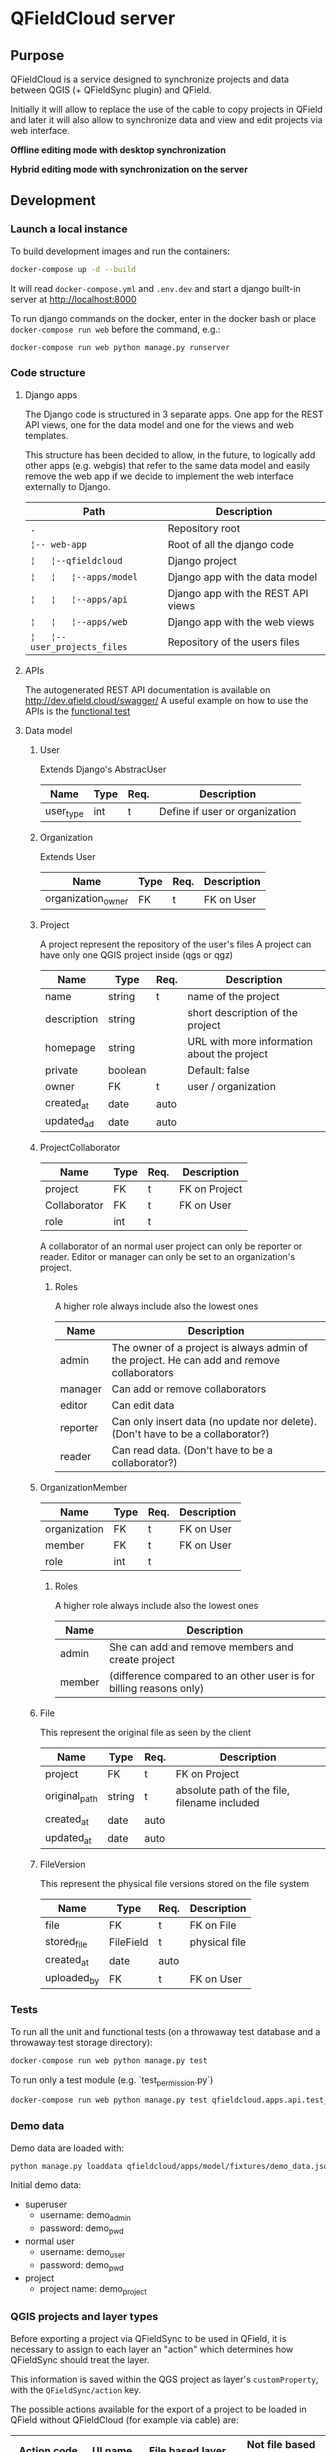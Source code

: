 * QFieldCloud server
[[./docs/assets/images/logo.png]]
[[https://github.com/opengisch/qfieldcloud/workflows/Deploy%20on%20dev.qfield.cloud/badge.svg]]
[[https://github.com/opengisch/status.qfield.cloud/workflows/dev.qfield.cloud%20APIs%20status/badge.svg]]
[[https://github.com/opengisch/status.qfield.cloud/workflows/app.qfield.cloud%20APIs%20status/badge.svg]]
** Purpose
   QFieldCloud is a service designed to synchronize projects and data
   between QGIS (+ QFieldSync plugin) and QField.

   Initially it will allow to replace the use of the cable to copy
   projects in QField and later it will also allow to synchronize data
   and view and edit projects via web interface.

   *Offline editing mode with desktop synchronization*
   [[./docs/assets/images/offline-schema.png]]

   *Hybrid editing mode with synchronization on the server*
   [[./docs/assets/images/hybrid-schema.png]]
** Development
*** Launch a local instance
    To build development images and run the containers:
    #+begin_src sh
      docker-compose up -d --build
    #+end_src

    It will read =docker-compose.yml= and =.env.dev= and start a
    django built-in server at http://localhost:8000

    To run django commands on the docker, enter in the docker bash or
    place =docker-compose run web= before the command, e.g.:
    #+begin_src sh
      docker-compose run web python manage.py runserver
    #+end_src
*** Code structure
**** Django apps
     The Django code is structured in 3 separate apps. One app for the
     REST API views, one for the data model and one for the views and
     web templates. 

     This structure has been decided to allow, in the future, to
     logically add other apps (e.g. webgis) that refer to the same
     data model and easily remove the web app if we decide to
     implement the web interface externally to Django.

     | Path                         | Description                        |
     |------------------------------+------------------------------------|
     | =.=                          | Repository root                    |
     | =¦-- web-app=                | Root of all the django code        |
     | =¦   ¦--qfieldcloud=         | Django project                     |
     | =¦   ¦   ¦--apps/model=      | Django app with the data model     |
     | =¦   ¦   ¦--apps/api=        | Django app with the REST API views |
     | =¦   ¦   ¦--apps/web=        | Django app with the web views      |
     | =¦   ¦--user_projects_files= | Repository of the users files      |
**** APIs
   The autogenerated REST API documentation is available on http://dev.qfield.cloud/swagger/
   A useful example on how to use the APIs is the [[https://github.com/opengisch/qfieldcloud/blob/master/web-app/qfieldcloud/apps/api/tests/test_functional.py][functional test]]
**** Data model
***** User
      Extends Django's AbstracUser
      | Name      | Type | Req. | Description                    |
      |-----------+------+------+--------------------------------|
      | user_type | int  | t    | Define if user or organization |
***** Organization
      Extends User
      | Name               | Type | Req. | Description |
      |--------------------+------+------+-------------|
      | organization_owner | FK   | t    | FK on User  |
***** Project
      A project represent the repository of the user's files
      A project can have only one QGIS project inside (qgs or qgz)

      | Name        | Type    | Req. | Description                                 |
      |-------------+---------+------+---------------------------------------------|
      | name        | string  | t    | name of the project                         |
      | description | string  |      | short description of the project            |
      | homepage    | string  |      | URL with more information about the project |
      | private     | boolean |      | Default: false                              |
      | owner       | FK      | t    | user / organization                         |
      | created_at  | date    | auto |                                             |
      | updated_ad  | date    | auto |                                             |
***** ProjectCollaborator
      | Name         | Type | Req. | Description   |
      |--------------+------+------+---------------|
      | project      | FK   | t    | FK on Project |
      | Collaborator | FK   | t    | FK on User    |
      | role         | int  | t    |               |

      A collaborator of an normal user project can only be reporter or
      reader. Editor or manager can only be set to an organization's project.
****** Roles
      A higher role always include also the lowest ones

      | Name     | Description                                                                                |
      |----------+--------------------------------------------------------------------------------------------|
      | admin    | The owner of a project is always admin of the project. He can add and remove collaborators |
      | manager  | Can add or remove collaborators                                                            |
      | editor   | Can edit data                                                                              |
      | reporter | Can only insert data (no update nor delete). (Don't have to be a collaborator?)            |
      | reader   | Can read data. (Don't have to be a collaborator?)                                          |
***** OrganizationMember
      | Name         | Type | Req. | Description |
      |--------------+------+------+-------------|
      | organization | FK   | t    | FK on User  |
      | member       | FK   | t    | FK on User  |
      | role         | int  | t    |             |
****** Roles
      A higher role always include also the lowest ones

      | Name    | Description                                                        |
      |---------+--------------------------------------------------------------------|
      | admin   | She can add and remove members and create project                  |
      | member  | (difference compared to an other user is for billing reasons only) |
***** File
      This represent the original file as seen by the client

      | Name          | Type   | Req. | Description                                  |
      |---------------+--------+------+----------------------------------------------|
      | project       | FK     | t    | FK on Project                                |
      | original_path | string | t    | absolute path of the file, filename included |
      | created_at    | date   | auto |                                              |
      | updated_at    | date   | auto |                                              |
***** FileVersion
      This represent the physical file versions stored on the file
      system

      | Name        | Type      | Req. | Description   |
      |-------------+-----------+------+---------------|
      | file        | FK        | t    | FK on File    |
      | stored_file | FileField | t    | physical file |
      | created_at  | date      | auto |               |
      | uploaded_by | FK        | t    | FK on User    |
*** Tests
    To run all the unit and functional tests (on a throwaway test
    database and a throwaway test storage directory):
    #+begin_src sh
      docker-compose run web python manage.py test
    #+end_src
    
    To run only a test module (e.g. `test_permission.py`)
    #+begin_src sh
      docker-compose run web python manage.py test qfieldcloud.apps.api.test_permission
    #+end_src
*** Demo data
    Demo data are loaded with:
    #+begin_src sh
      python manage.py loaddata qfieldcloud/apps/model/fixtures/demo_data.json
    #+end_src

    Initial demo data:
    - superuser
      - username: demo_admin
      - password: demo_pwd
    - normal user
      - username: demo_user
      - password: demo_pwd
    - project
      - project name: demo_project
*** QGIS projects and layer types
    Before exporting a project via QFieldSync to be used in QField, it
    is necessary to assign to each layer an "action" which determines
    how QFieldSync should treat the layer.

    This information is saved within the QGS project as layer's
    =customProperty=, with the =QFieldSync/action= key.

    The possible actions available for the export of a project to be
    loaded in QField without QFieldCloud (for example via cable) are:
    | Action code   | UI name          | File based layer                                                   | Not file based layer                            |
    |---------------+------------------+--------------------------------------------------------------------+-------------------------------------------------|
    | OFFLINE       | Offline editing  | Create a consolidated copy of the affected data with relative path | Create a consolidated copy of the affected data |
    | NO_ACTION     | Copy / No action | Copy data file and make relative path                              | No action on the layer                          |
    | KEEP_EXISTENT | Keep existent    | Keep existing data or do NO_ACTION                                 | N/A                                             |
    | REMOVE        | Remove           | Remove the layer from the project                                  | Remove the layer from the project               |

    When it comes to loading a project into QFieldCloud, one more
    option is offered and this is how QFieldSync behaves with
    individual layers:
    | Action        | UI name      | File based layer                                                   | Not file based layer                                      |
    |---------------+--------------+--------------------------------------------------------------------+-----------------------------------------------------------|
    | OFFLINE       | Consolidate  | Create a consolidated copy of the affected data with relative path | Create a consolidated copy of the affected data           |
    | NO_ACTION     | Live layer   | N/A                                                                | No action on the layer                                    |
    | KEEP_EXISTENT | -            | N/A                                                                | N/A                                                       |
    | REMOVE        | Ignore layer | Remove the layer from the project                                  | Remove the layer from the project                         |
    | HYBRID        | Cloud        | Create a consolidated copy of the data                             | No action (consolidated copies are created on the server) |

    This is the behavior of QFieldCloud with the layers:
    | Action        | File based layer                                                  | Not file based layer                                                                           |
    |---------------+-------------------------------------------------------------------+------------------------------------------------------------------------------------------------|
    | OFFLINE       | Send the file to the client on pull, replace last version on push | N/A (it's alway file based at this point)                                                      |
    | NO_ACTION     | N/A                                                               | No action on the layer                                                                         |
    | KEEP_EXISTENT | N/A                                                               | N/A                                                                                            |
    | REMOVE        | N/A (the layer is no longer there)                                | N/A (the layer is no longer there)                                                             |
    | HYBRID        | Send the consolidated copy on pull, apply delta file on push      | Create consolidated copy of the data on pull, apply delta file on push to original data source |

    This is the behavior of QField with the layers:
    | Action        | File based layer                     | Not file based layer                   |
    |---------------+--------------------------------------+----------------------------------------|
    | OFFLINE       | Edit and push directly the data file | N/A                                    |
    | NO_ACTION     | N/A                                  | Edit the online (live) database        |
    | KEEP_EXISTENT | N/A                                  | N/A                                    |
    | REMOVE        | N/A                                  | N/A                                    |
    | HYBRID        | Create and push deltafile            | N/A (it's alway file based for QField) |

    In summary, for with QFieldCloud:
    - =NO_ACTION= is used for online layers that are located on a server
      accessible via the Internet and that are modified directly by
      QField.
    - =HYBRID= means that a geopackage will be generated on the
      server (or directly on the desktop for file-based layers) and
      downloaded by clients. The client will generate deltafiles of
      the changes.
    - =OFFLINE= is used for example to work with local databases not
      visible by QFieldCloud which are consolidated before being
      loaded from the desktop to the server and are not synchronized
      with the original data by QFieldCloud.
    - =REMOVE= will simply remove the layer from the project.
    - =KEEP_EXISTENT= will not be used for QFieldCloud syncronizations.

    From QFieldSync it will be possible to update a project already
    loaded on QFieldCloud. In the event that the changes concern only
    styles, forms etc. but not the structure of the layers, the
    project on the server will simply be updated.
    If there are changes in the layers structure, the project will be
    reset on the server (delta files will be deleted) and for each
    client it will be necessary to download the updated version of the
    project before being able to push new changes.
** Deployment
*** Servers
    QFieldCloud is published on two servers:
    - https://dev.qfield.cloud/ This is a testing instance for new
      features. Every push into master will be automatically deployed
      on this server via a Github workflow.
    - https://app.qfield.cloud/ This is the production instance. At
      the moment the deploy is done manually.

    On the "dev" server the `docker-compose.dev.yml` is used. On the
    "app" server, the `docker-compose.prod.yml` is used. On the
    servers there are no mounted folders. To apply changes, the docker
    image must be re-build.
*** Infrastructure
   Based on this example
   https://testdriven.io/blog/dockerizing-django-with-postgres-gunicorn-and-nginx/
** Resources
   - [[https://qfield.cloud][QField Cloud "marketing" page]]
   - [[https://app.qfield.cloud/swagger/][API Swagger doc]]
   - [[http://status.qfield.cloud/][API status page]]


